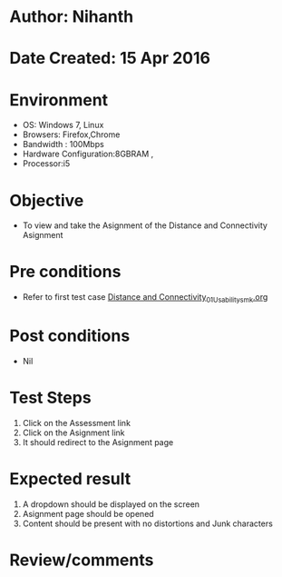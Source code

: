 * Author: Nihanth
* Date Created: 15 Apr 2016
* Environment
  - OS: Windows 7, Linux
  - Browsers: Firefox,Chrome
  - Bandwidth : 100Mbps
  - Hardware Configuration:8GBRAM , 
  - Processor:i5

* Objective
  - To view and take the Asignment of the Distance and Connectivity Asignment

* Pre conditions
  - Refer to first test case [[https://github.com/Virtual-Labs/image-processing-iiith/blob/master/test-cases/integration_test-cases/Distance and Connectivity/Distance and Connectivity_01_Usability_smk.org][Distance and Connectivity_01_Usability_smk.org]]

* Post conditions
  - Nil
* Test Steps
  1. Click on the Assessment link 
  2. Click on the Asignment link
  3. It should redirect to the Asignment page

* Expected result
  1. A dropdown should be displayed on the screen
  2. Asignment page should be opened
  3. Content should be present with no distortions and Junk characters

* Review/comments



